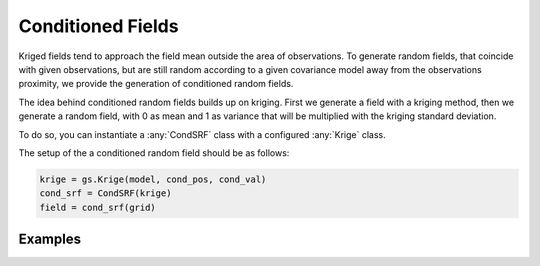 Conditioned Fields
==================

Kriged fields tend to approach the field mean outside the area of observations.
To generate random fields, that coincide with given observations, but are still
random according to a given covariance model away from the observations proximity,
we provide the generation of conditioned random fields.

The idea behind conditioned random fields builds up on kriging.
First we generate a field with a kriging method, then we generate a random field,
with 0 as mean and 1 as variance that will be multiplied with the kriging
standard deviation.

To do so, you can instantiate a :any:`CondSRF` class with a configured
:any:`Krige` class.

The setup of the a conditioned random field should be as follows:

.. code-block:: python

    krige = gs.Krige(model, cond_pos, cond_val)
    cond_srf = CondSRF(krige)
    field = cond_srf(grid)

Examples
--------
